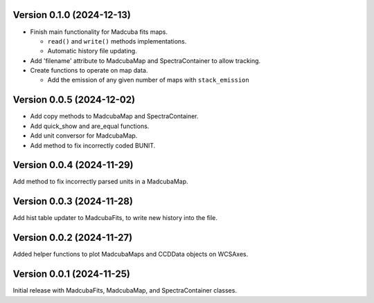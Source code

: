 Version 0.1.0 (2024-12-13)
==========================

- Finish main functionality for Madcuba fits maps.

  - ``read()`` and ``write()`` methods implementations.
  - Automatic history file updating.

- Add 'filename' attribute to MadcubaMap and SpectraContainer to allow tracking.
  
- Create functions to operate on map data.

  - Add the emission of any given number of maps with ``stack_emission``

Version 0.0.5 (2024-12-02)
==========================

- Add copy methods to MadcubaMap and SpectraContainer.
- Add quick_show and are_equal functions.
- Add unit conversor for MadcubaMap.
- Add method to fix incorrectly coded BUNIT.

Version 0.0.4 (2024-11-29)
==========================

Add method to fix incorrectly parsed units in a MadcubaMap. 


Version 0.0.3 (2024-11-28)
==========================

Add hist table updater to MadcubaFits, to write new history into the file.


Version 0.0.2 (2024-11-27)
==========================

Added helper functions to plot MadcubaMaps and CCDData objects on WCSAxes.


Version 0.0.1 (2024-11-25)
==========================

Initial release with MadcubaFits, MadcubaMap, and SpectraContainer classes.
